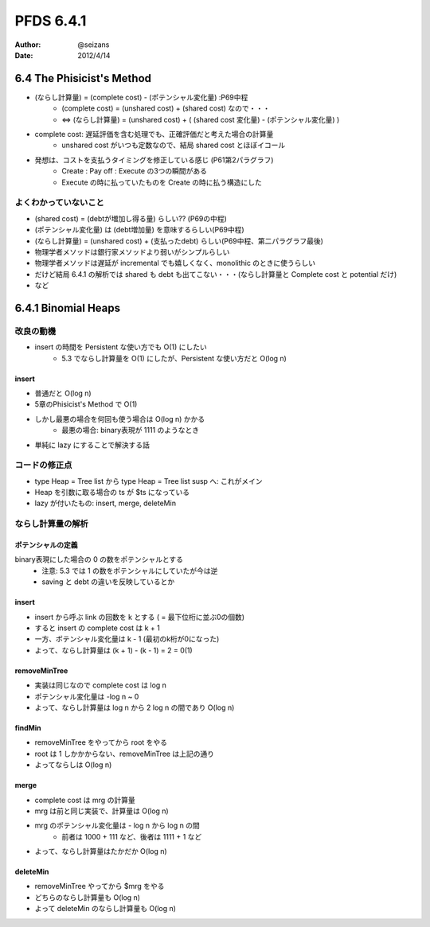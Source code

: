 ============================================================
PFDS 6.4.1
============================================================
:Author: @seizans
:Date: 2012/4/14

6.4 The Phisicist's Method
==========================
- (ならし計算量) = (complete cost) - (ポテンシャル変化量) :P69中程
    - (complete cost) = (unshared cost) + (shared cost) なので・・・
    - ⇔ (ならし計算量) = (unshared cost) + ( (shared cost 変化量) - (ポテンシャル変化量) )
- complete cost: 遅延評価を含む処理でも、正確評価だと考えた場合の計算量
    - unshared cost がいつも定数なので、結局 shared cost とほぼイコール
- 発想は、コストを支払うタイミングを修正している感じ (P61第2パラグラフ)
    - Create : Pay off : Execute の3つの瞬間がある
    - Execute の時に払っていたものを Create の時に払う構造にした

よくわかっていないこと
----------------------
- (shared cost) = (debtが増加し得る量) らしい?? (P69の中程)
- (ポテンシャル変化量) は (debt増加量) を意味するらしい(P69中程)
- (ならし計算量) = (unshared cost) + (支払ったdebt) らしい(P69中程、第二パラグラフ最後)
- 物理学者メソッドは銀行家メソッドより弱いがシンプルらしい
- 物理学者メソッドは遅延が incremental でも嬉しくなく、monolithic のときに使うらしい
- だけど結局 6.4.1 の解析では shared も debt も出てこない・・・(ならし計算量と Complete cost と potential だけ)
- など

6.4.1 Binomial Heaps
============================================================

改良の動機
----------
- insert の時間を Persistent な使い方でも O(1) にしたい
    - 5.3 でならし計算量を O(1) にしたが、Persistent な使い方だと O(log n)

insert
``````
- 普通だと O(log n)
- 5章のPhisicist's Method で O(1)
- しかし最悪の場合を何回も使う場合は O(log n) かかる
    - 最悪の場合: binary表現が 1111 のようなとき
- 単純に lazy にすることで解決する話

コードの修正点
--------------
- type Heap = Tree list から type Heap = Tree list susp へ: これがメイン
- Heap を引数に取る場合の ts が $ts になっている
- lazy が付いたもの: insert, merge, deleteMin

ならし計算量の解析
------------------

ポテンシャルの定義
``````````````````
binary表現にした場合の 0 の数をポテンシャルとする
    - 注意: 5.3 では 1 の数をポテンシャルにしていたが今は逆
    - saving と debt の違いを反映しているとか

insert
``````
- insert から呼ぶ link の回数を k とする ( = 最下位桁に並ぶ0の個数)
- すると insert の complete cost は k + 1
- 一方、ポテンシャル変化量は k - 1 (最初のk桁が0になった)
- よって、ならし計算量は (k + 1) - (k - 1) = 2 = 0(1)

removeMinTree
`````````````
- 実装は同じなので complete cost は log n
- ポテンシャル変化量は -log n ~ 0
- よって、ならし計算量は log n から 2 log n の間であり O(log n)

findMin
```````
- removeMinTree をやってから root をやる
- root は 1 しかかからない、removeMinTree は上記の通り
- よってならしは O(log n)

merge
`````
- complete cost は mrg の計算量
- mrg は前と同じ実装で、計算量は O(log n)
- mrg のポテンシャル変化量は - log n から log n の間
    - 前者は 1000 + 111 など、後者は 1111 + 1 など
- よって、ならし計算量はたかだか O(log n)

deleteMin
`````````
- removeMinTree やってから $mrg をやる
- どちらのならし計算量も O(log n)
- よって deleteMin のならし計算量も O(log n)
